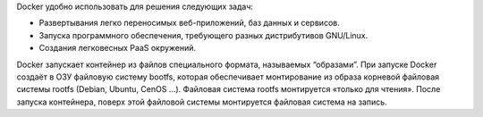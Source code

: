 Docker удобно использовать для решения следующих задач:

* Развертывания легко переносимых веб-приложений, баз данных и сервисов.
* Запуска программного обеспечения, требующего разных дистрибутивов GNU/Linux.
* Создания легковесных PaaS окружений.

Docker запускает контейнер из файлов специального формата, называемых “образами”. При запуске Docker создаёт в ОЗУ файловую систему bootfs, которая обеспечивает монтирование из образа корневой файловая системы rootfs (Debian, Ubuntu, CenOS ...). Файловая система rootfs монтируется «только для чтения». После запуска контейнера, поверх этой файловой системы монтируется файловая система на запись.
